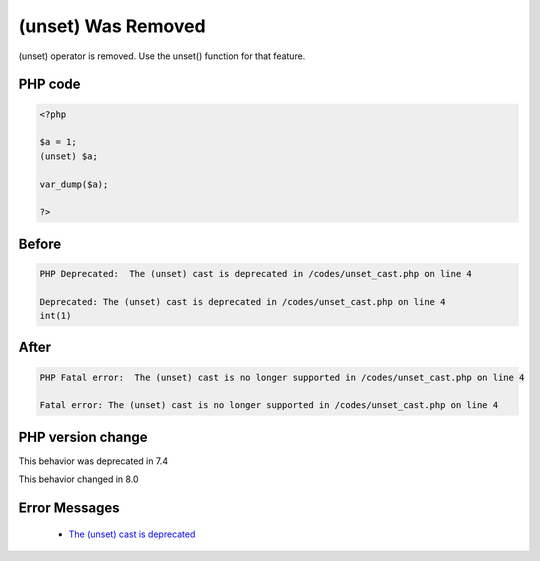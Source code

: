 .. _`(unset)-was-removed`:

(unset) Was Removed
===================
.. meta::
	:description:
		(unset) Was Removed: (unset) operator is removed.
	:twitter:card: summary_large_image
	:twitter:site: @exakat
	:twitter:title: (unset) Was Removed
	:twitter:description: (unset) Was Removed: (unset) operator is removed
	:twitter:creator: @exakat
	:twitter:image:src: https://php-changed-behaviors.readthedocs.io/en/latest/_static/logo.png
	:og:image: https://php-changed-behaviors.readthedocs.io/en/latest/_static/logo.png
	:og:title: (unset) Was Removed
	:og:type: article
	:og:description: (unset) operator is removed
	:og:url: https://php-tips.readthedocs.io/en/latest/tips/unset_cast.html
	:og:locale: en

(unset) operator is removed. Use the unset() function for that feature.

PHP code
________
.. code-block:: php

   <?php
   
   $a = 1;
   (unset) $a;
   
   var_dump($a);
   
   ?>

Before
______
.. code-block:: output

   PHP Deprecated:  The (unset) cast is deprecated in /codes/unset_cast.php on line 4
   
   Deprecated: The (unset) cast is deprecated in /codes/unset_cast.php on line 4
   int(1)
   

After
______
.. code-block:: output

   PHP Fatal error:  The (unset) cast is no longer supported in /codes/unset_cast.php on line 4
   
   Fatal error: The (unset) cast is no longer supported in /codes/unset_cast.php on line 4
   


PHP version change
__________________
This behavior was deprecated in 7.4

This behavior changed in 8.0


Error Messages
______________

  + `The (unset) cast is deprecated <https://php-errors.readthedocs.io/en/latest/messages/the-%28unset%29-cast-is-deprecated.html>`_



